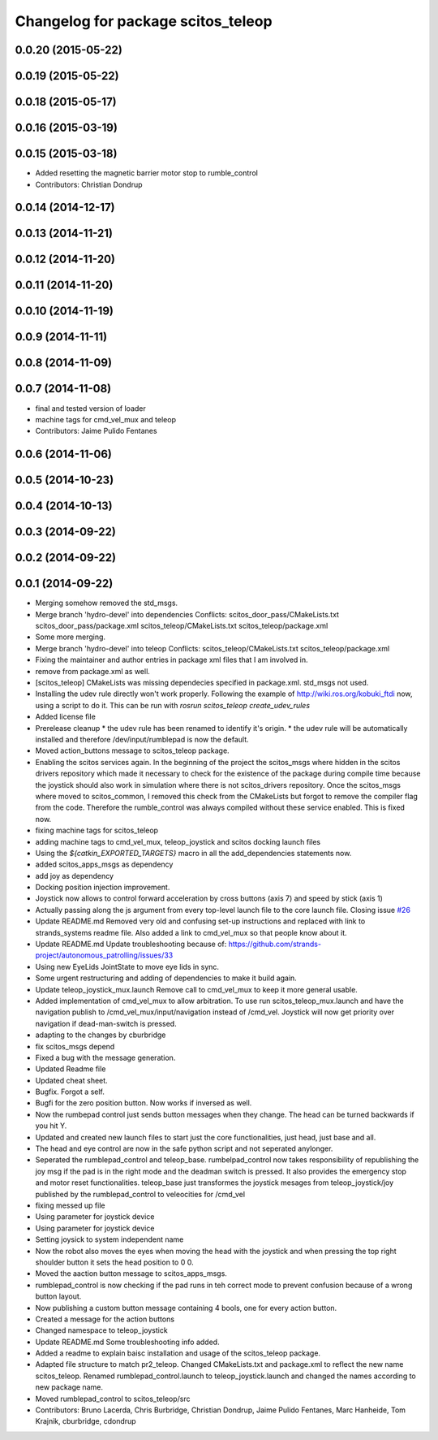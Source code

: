 ^^^^^^^^^^^^^^^^^^^^^^^^^^^^^^^^^^^
Changelog for package scitos_teleop
^^^^^^^^^^^^^^^^^^^^^^^^^^^^^^^^^^^

0.0.20 (2015-05-22)
-------------------

0.0.19 (2015-05-22)
-------------------

0.0.18 (2015-05-17)
-------------------

0.0.16 (2015-03-19)
-------------------

0.0.15 (2015-03-18)
-------------------
* Added resetting the magnetic barrier motor stop to rumble_control
* Contributors: Christian Dondrup

0.0.14 (2014-12-17)
-------------------

0.0.13 (2014-11-21)
-------------------

0.0.12 (2014-11-20)
-------------------

0.0.11 (2014-11-20)
-------------------

0.0.10 (2014-11-19)
-------------------

0.0.9 (2014-11-11)
------------------

0.0.8 (2014-11-09)
------------------

0.0.7 (2014-11-08)
------------------
* final and tested version of loader
* machine tags for cmd_vel_mux and teleop
* Contributors: Jaime Pulido Fentanes

0.0.6 (2014-11-06)
------------------

0.0.5 (2014-10-23)
------------------

0.0.4 (2014-10-13)
------------------

0.0.3 (2014-09-22)
------------------

0.0.2 (2014-09-22)
------------------

0.0.1 (2014-09-22)
------------------
* Merging somehow removed the std_msgs.
* Merge branch 'hydro-devel' into dependencies
  Conflicts:
  scitos_door_pass/CMakeLists.txt
  scitos_door_pass/package.xml
  scitos_teleop/CMakeLists.txt
  scitos_teleop/package.xml
* Some more merging.
* Merge branch 'hydro-devel' into teleop
  Conflicts:
  scitos_teleop/CMakeLists.txt
  scitos_teleop/package.xml
* Fixing the maintainer and author entries in package xml files that I am involved in.
* remove from package.xml as well.
* [scitos_teleop] CMakeLists was missing dependecies specified in package.xml. std_msgs not used.
* Installing the udev rule directly won't work properly. Following the example of http://wiki.ros.org/kobuki_ftdi now, using a script to do it.
  This can be run with `rosrun scitos_teleop create_udev_rules`
* Added license file
* Prerelease cleanup
  * the udev rule has been renamed to identify it's origin.
  * the udev rule will be automatically installed and therefore /dev/input/rumblepad is now the default.
* Moved action_buttons message to scitos_teleop package.
* Enabling the scitos services again.
  In the beginning of the project the scitos_msgs where hidden in the scitos drivers repository which made it necessary to check for the existence of the package during compile time because the joystick should also work in simulation where there is not scitos_drivers repository.
  Once the scitos_msgs where moved to scitos_common, I removed this check from the CMakeLists but forgot to remove the compiler flag from the code. Therefore the rumble_control was always compiled without these service enabled.
  This is fixed now.
* fixing machine tags for scitos_teleop
* adding machine tags to cmd_vel_mux, teleop_joystick and scitos docking launch files
* Using the `${catkin_EXPORTED_TARGETS}` macro in all the add_dependencies statements now.
* added scitos_apps_msgs as dependency
* add joy as dependency
* Docking position injection improvement.
* Joystick now allows to control forward acceleration by cross buttons (axis 7) and speed by stick (axis 1)
* Actually passing along the js argument from every top-level launch file to the core launch file.
  Closing issue `#26 <https://github.com/strands-project/scitos_apps/issues/26>`_
* Update README.md
  Removed very old and confusing set-up instructions and replaced with link to strands_systems readme file. Also added a link to cmd_vel_mux so that people know about it.
* Update README.md
  Update troubleshooting because of: https://github.com/strands-project/autonomous_patrolling/issues/33
* Using new EyeLids JointState to move eye lids in sync.
* Some urgent restructuring and adding of dependencies to make it build again.
* Update teleop_joystick_mux.launch
  Remove call to cmd_vel_mux to keep it more general usable.
* Added implementation of cmd_vel_mux to allow arbitration. To use run scitos_teleop_mux.launch and have the navigation publish to /cmd_vel_mux/input/navigation instead of /cmd_vel.
  Joystick will now get priority over navigation if dead-man-switch is pressed.
* adapting to the changes by cburbridge
* fix scitos_msgs depend
* Fixed a bug with the message generation.
* Updated Readme file
* Updated cheat sheet.
* Bugfix. Forgot a self.
* Bugfi for the zero position button. Now works if inversed as well.
* Now the rumbepad control just sends button messages when they change.
  The head can be turned backwards if you hit Y.
* Updated and created new launch files to start just the core functionalities, just head, just base and all.
* The head and eye control are now in the safe python script and not seperated anylonger.
* Seperated the rumblepad_control and teleop_base.
  rumbelpad_control now takes responsibility of republishing the joy msg if the pad is in the right mode and the deadman switch is pressed. It also provides the emergency stop and motor reset functionalities.
  teleop_base just transformes the joystick mesages from teleop_joystick/joy published by the rumblepad_control to veleocities for /cmd_vel
* fixing messed up file
* Using parameter for joystick device
* Using parameter for joystick device
* Setting joysick to system independent name
* Now the robot also moves the eyes when moving the head with the joystick and when pressing the top right shoulder button it sets the head position to 0 0.
* Moved the aaction button message to scitos_apps_msgs.
* rumblepad_control is now checking if the pad runs in teh correct mode to prevent confusion because of a wrong button layout.
* Now publishing a custom button message containing 4 bools, one for every action button.
* Created a message for the action buttons
* Changed namespace to teleop_joystick
* Update README.md
  Some troubleshooting info added.
* Added a readme to explain baisc installation and usage of the scitos_teleop package.
* Adapted file structure to match pr2_teleop.
  Changed CMakeLists.txt and package.xml to reflect the new name scitos_teleop.
  Renamed rumblepad_control.launch to teleop_joystick.launch and changed the names according to new package name.
* Moved rumblepad_control to scitos_teleop/src
* Contributors: Bruno Lacerda, Chris Burbridge, Christian Dondrup, Jaime Pulido Fentanes, Marc Hanheide, Tom Krajnik, cburbridge, cdondrup
